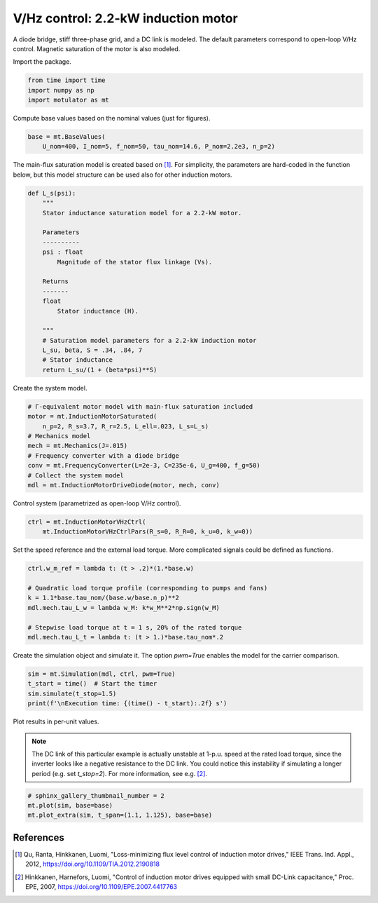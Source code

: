 
.. DO NOT EDIT.
.. THIS FILE WAS AUTOMATICALLY GENERATED BY SPHINX-GALLERY.
.. TO MAKE CHANGES, EDIT THE SOURCE PYTHON FILE:
.. "auto_examples/vhz/plot_vhz_ctrl_im_2kw.py"
.. LINE NUMBERS ARE GIVEN BELOW.

.. only:: html

    .. note::
        :class: sphx-glr-download-link-note

        :ref:`Go to the end <sphx_glr_download_auto_examples_vhz_plot_vhz_ctrl_im_2kw.py>`
        to download the full example code

.. rst-class:: sphx-glr-example-title

.. _sphx_glr_auto_examples_vhz_plot_vhz_ctrl_im_2kw.py:


V/Hz control: 2.2-kW induction motor
====================================

A diode bridge, stiff three-phase grid, and a DC link is modeled. The default
parameters correspond to open-loop V/Hz control. Magnetic saturation of the 
motor is also modeled.

.. GENERATED FROM PYTHON SOURCE LINES 11-12

Import the package.

.. GENERATED FROM PYTHON SOURCE LINES 12-17

.. code-block:: default


    from time import time
    import numpy as np
    import motulator as mt








.. GENERATED FROM PYTHON SOURCE LINES 18-19

Compute base values based on the nominal values (just for figures).

.. GENERATED FROM PYTHON SOURCE LINES 19-23

.. code-block:: default


    base = mt.BaseValues(
        U_nom=400, I_nom=5, f_nom=50, tau_nom=14.6, P_nom=2.2e3, n_p=2)








.. GENERATED FROM PYTHON SOURCE LINES 24-27

The main-flux saturation model is created based on [1]_. For simplicity, the
parameters are hard-coded in the function below, but this model structure can
be used also for other induction motors.

.. GENERATED FROM PYTHON SOURCE LINES 27-50

.. code-block:: default



    def L_s(psi):
        """
        Stator inductance saturation model for a 2.2-kW motor.

        Parameters
        ----------
        psi : float
            Magnitude of the stator flux linkage (Vs).
    
        Returns
        -------
        float
            Stator inductance (H).

        """
        # Saturation model parameters for a 2.2-kW induction motor
        L_su, beta, S = .34, .84, 7
        # Stator inductance
        return L_su/(1 + (beta*psi)**S)









.. GENERATED FROM PYTHON SOURCE LINES 51-52

Create the system model.

.. GENERATED FROM PYTHON SOURCE LINES 52-63

.. code-block:: default


    # Γ-equivalent motor model with main-flux saturation included
    motor = mt.InductionMotorSaturated(
        n_p=2, R_s=3.7, R_r=2.5, L_ell=.023, L_s=L_s)
    # Mechanics model
    mech = mt.Mechanics(J=.015)
    # Frequency converter with a diode bridge
    conv = mt.FrequencyConverter(L=2e-3, C=235e-6, U_g=400, f_g=50)
    # Collect the system model
    mdl = mt.InductionMotorDriveDiode(motor, mech, conv)








.. GENERATED FROM PYTHON SOURCE LINES 64-65

Control system (parametrized as open-loop V/Hz control).

.. GENERATED FROM PYTHON SOURCE LINES 65-69

.. code-block:: default


    ctrl = mt.InductionMotorVHzCtrl(
        mt.InductionMotorVHzCtrlPars(R_s=0, R_R=0, k_u=0, k_w=0))








.. GENERATED FROM PYTHON SOURCE LINES 70-72

Set the speed reference and the external load torque. More complicated
signals could be defined as functions.

.. GENERATED FROM PYTHON SOURCE LINES 72-82

.. code-block:: default


    ctrl.w_m_ref = lambda t: (t > .2)*(1.*base.w)

    # Quadratic load torque profile (corresponding to pumps and fans)
    k = 1.1*base.tau_nom/(base.w/base.n_p)**2
    mdl.mech.tau_L_w = lambda w_M: k*w_M**2*np.sign(w_M)

    # Stepwise load torque at t = 1 s, 20% of the rated torque
    mdl.mech.tau_L_t = lambda t: (t > 1.)*base.tau_nom*.2








.. GENERATED FROM PYTHON SOURCE LINES 83-85

Create the simulation object and simulate it. The option `pwm=True` enables
the model for the carrier comparison.

.. GENERATED FROM PYTHON SOURCE LINES 85-91

.. code-block:: default


    sim = mt.Simulation(mdl, ctrl, pwm=True)
    t_start = time()  # Start the timer
    sim.simulate(t_stop=1.5)
    print(f'\nExecution time: {(time() - t_start):.2f} s')





.. rst-class:: sphx-glr-script-out

 .. code-block:: none


    Execution time: 16.12 s




.. GENERATED FROM PYTHON SOURCE LINES 92-99

Plot results in per-unit values.

.. note::
   The DC link of this particular example is actually unstable at 1-p.u.
   speed at the rated load torque, since the inverter looks like a negative
   resistance to the DC link. You could notice this instability if simulating
   a longer period (e.g. set `t_stop=2`). For more information, see e.g. [2]_.

.. GENERATED FROM PYTHON SOURCE LINES 99-104

.. code-block:: default


    # sphinx_gallery_thumbnail_number = 2
    mt.plot(sim, base=base)
    mt.plot_extra(sim, t_span=(1.1, 1.125), base=base)




.. rst-class:: sphx-glr-horizontal


    *

      .. image-sg:: /auto_examples/vhz/images/sphx_glr_plot_vhz_ctrl_im_2kw_001.png
         :alt: plot vhz ctrl im 2kw
         :srcset: /auto_examples/vhz/images/sphx_glr_plot_vhz_ctrl_im_2kw_001.png
         :class: sphx-glr-multi-img

    *

      .. image-sg:: /auto_examples/vhz/images/sphx_glr_plot_vhz_ctrl_im_2kw_002.png
         :alt: plot vhz ctrl im 2kw
         :srcset: /auto_examples/vhz/images/sphx_glr_plot_vhz_ctrl_im_2kw_002.png
         :class: sphx-glr-multi-img

    *

      .. image-sg:: /auto_examples/vhz/images/sphx_glr_plot_vhz_ctrl_im_2kw_003.png
         :alt: plot vhz ctrl im 2kw
         :srcset: /auto_examples/vhz/images/sphx_glr_plot_vhz_ctrl_im_2kw_003.png
         :class: sphx-glr-multi-img





.. GENERATED FROM PYTHON SOURCE LINES 105-113

References
----------
.. [1] Qu, Ranta, Hinkkanen, Luomi, "Loss-minimizing flux level control of
   induction motor drives," IEEE Trans. Ind. Appl., 2012,
   https://doi.org/10.1109/TIA.2012.2190818
.. [2] Hinkkanen, Harnefors, Luomi, "Control of induction motor drives
   equipped with small DC-Link capacitance," Proc. EPE, 2007,
   https://doi.org/10.1109/EPE.2007.4417763


.. rst-class:: sphx-glr-timing

   **Total running time of the script:** ( 0 minutes  17.894 seconds)


.. _sphx_glr_download_auto_examples_vhz_plot_vhz_ctrl_im_2kw.py:

.. only:: html

  .. container:: sphx-glr-footer sphx-glr-footer-example




    .. container:: sphx-glr-download sphx-glr-download-python

      :download:`Download Python source code: plot_vhz_ctrl_im_2kw.py <plot_vhz_ctrl_im_2kw.py>`

    .. container:: sphx-glr-download sphx-glr-download-jupyter

      :download:`Download Jupyter notebook: plot_vhz_ctrl_im_2kw.ipynb <plot_vhz_ctrl_im_2kw.ipynb>`


.. only:: html

 .. rst-class:: sphx-glr-signature

    `Gallery generated by Sphinx-Gallery <https://sphinx-gallery.github.io>`_
